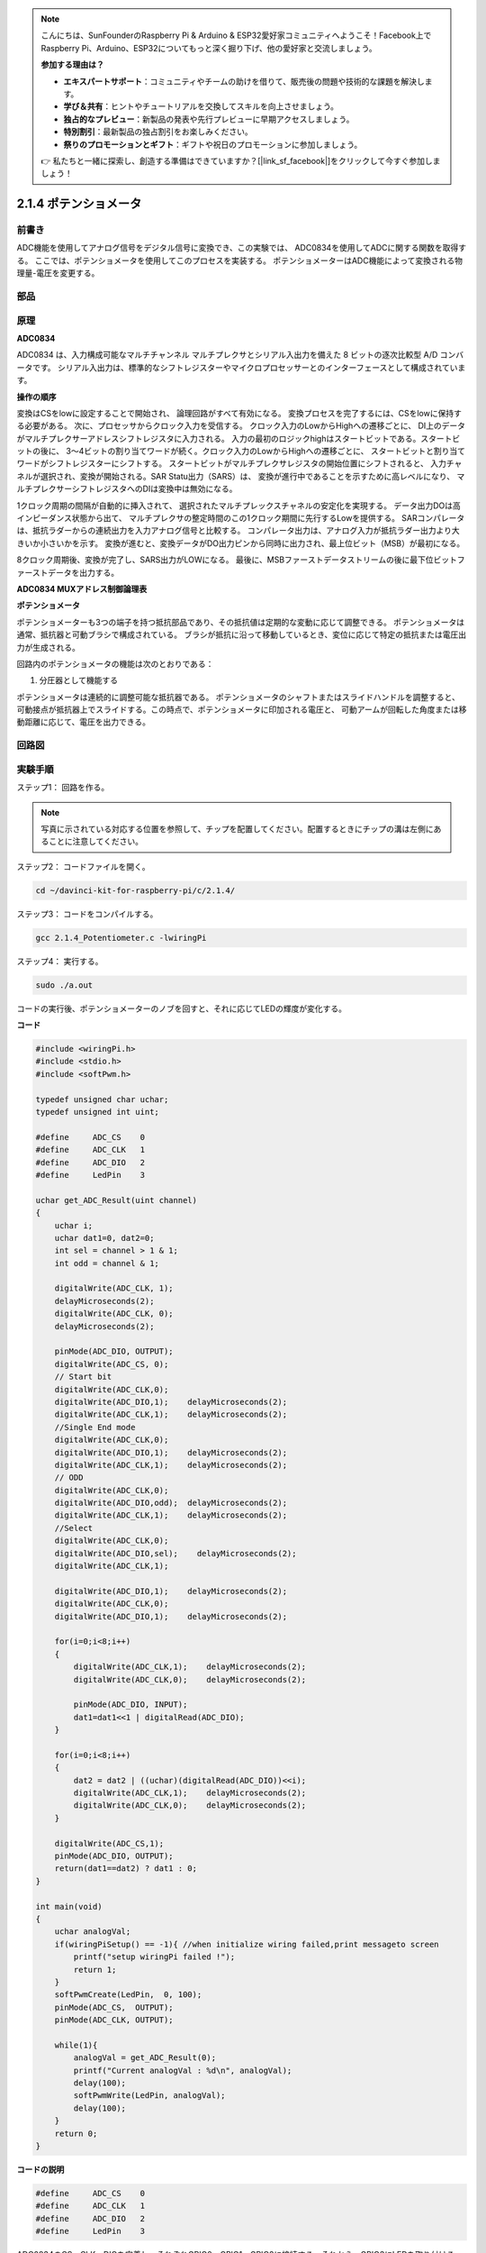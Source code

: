 .. note::

    こんにちは、SunFounderのRaspberry Pi & Arduino & ESP32愛好家コミュニティへようこそ！Facebook上でRaspberry Pi、Arduino、ESP32についてもっと深く掘り下げ、他の愛好家と交流しましょう。

    **参加する理由は？**

    - **エキスパートサポート**：コミュニティやチームの助けを借りて、販売後の問題や技術的な課題を解決します。
    - **学び＆共有**：ヒントやチュートリアルを交換してスキルを向上させましょう。
    - **独占的なプレビュー**：新製品の発表や先行プレビューに早期アクセスしましょう。
    - **特別割引**：最新製品の独占割引をお楽しみください。
    - **祭りのプロモーションとギフト**：ギフトや祝日のプロモーションに参加しましょう。

    👉 私たちと一緒に探索し、創造する準備はできていますか？[|link_sf_facebook|]をクリックして今すぐ参加しましょう！

2.1.4 ポテンショメータ
======================

前書き
------------

ADC機能を使用してアナログ信号をデジタル信号に変換でき、この実験では、
ADC0834を使用してADCに関する関数を取得する。
ここでは、ポテンショメータを使用してこのプロセスを実装する。
ポテンショメーターはADC機能によって変換される物理量-電圧を変更する。

部品
----------

.. image:: ../img/list_2.1.4_potentiometer.png


原理
---------

**ADC0834**

ADC0834 は、入力構成可能なマルチチャンネル マルチプレクサとシリアル入出力を備えた 8 ビットの逐次比較型 A/D コンバータです。
シリアル入出力は、標準的なシフトレジスターやマイクロプロセッサーとのインターフェースとして構成されています。

.. image:: ../img/image309.png


**操作の順序**

変換はCSをlowに設定することで開始され、
論理回路がすべて有効になる。
変換プロセスを完了するには、CSをlowに保持する必要がある。
次に、プロセッサからクロック入力を受信する。
クロック入力のLowからHighへの遷移ごとに、
DI上のデータがマルチプレクサーアドレスシフトレジスタに入力される。
入力の最初のロジックhighはスタートビットである。スタートビットの後に、
3〜4ビットの割り当てワードが続く。クロック入力のLowからHighへの遷移ごとに、
スタートビットと割り当てワードがシフトレジスターにシフトする。
スタートビットがマルチプレクサレジスタの開始位置にシフトされると、
入力チャネルが選択され、変換が開始される。SAR Statu出力（SARS）は、
変換が進行中であることを示すために高レベルになり、
マルチプレクサーシフトレジスタへのDIは変換中は無効になる。

1クロック周期の間隔が自動的に挿入されて、
選択されたマルチプレックスチャネルの安定化を実現する。
データ出力DOは高インピーダンス状態から出て、
マルチプレクサの整定時間のこの1クロック期間に先行するLowを提供する。
SARコンパレータは、抵抗ラダーからの連続出力を入力アナログ信号と比較する。
コンパレータ出力は、アナログ入力が抵抗ラダー出力より大きいか小さいかを示す。
変換が進むと、変換データがDO出力ピンから同時に出力され、最上位ビット（MSB）が最初になる。

8クロック周期後、変換が完了し、SARS出力がLOWになる。
最後に、MSBファーストデータストリームの後に最下位ビットファーストデータを出力する。

.. image:: ../img/image175.png
    :width: 800
    :align: center


**ADC0834 MUXアドレス制御論理表**

.. image:: ../img/image176.png
    :width: 800
    :align: center


**ポテンショメータ**


ポテンショメーターも3つの端子を持つ抵抗部品であり、その抵抗値は定期的な変動に応じて調整できる。
ポテンショメータは通常、抵抗器と可動ブラシで構成されている。
ブラシが抵抗に沿って移動しているとき、変位に応じて特定の抵抗または電圧出力が生成される。

.. image:: ../img/image310.png
    :width: 300
    :align: center


回路内のポテンショメータの機能は次のとおりである：

1. 分圧器として機能する

ポテンショメータは連続的に調整可能な抵抗器である。
ポテンショメータのシャフトまたはスライドハンドルを調整すると、
可動接点が抵抗器上でスライドする。この時点で、ポテンショメータに印加される電圧と、
可動アームが回転した角度または移動距離に応じて、電圧を出力できる。

回路図
-----------------

.. image:: ../img/image311.png


.. image:: ../img/image312.png


実験手順
-----------------------

ステップ1： 回路を作る。

.. image:: ../img/image180.png
    :width: 800



.. note::
    写真に示されている対応する位置を参照して、チップを配置してください。配置するときにチップの溝は左側にあることに注意してください。



ステップ2： コードファイルを開く。

.. raw:: html

   <run></run>

.. code-block::

    cd ~/davinci-kit-for-raspberry-pi/c/2.1.4/

ステップ3： コードをコンパイルする。

.. raw:: html

   <run></run>

.. code-block::

    gcc 2.1.4_Potentiometer.c -lwiringPi

ステップ4： 実行する。

.. raw:: html

   <run></run>

.. code-block::

    sudo ./a.out

コードの実行後、ポテンショメーターのノブを回すと、それに応じてLEDの輝度が変化する。

**コード**

.. code-block:: c

    #include <wiringPi.h>
    #include <stdio.h>
    #include <softPwm.h>

    typedef unsigned char uchar;
    typedef unsigned int uint;

    #define     ADC_CS    0
    #define     ADC_CLK   1
    #define     ADC_DIO   2
    #define     LedPin    3

    uchar get_ADC_Result(uint channel)
    {
        uchar i;
        uchar dat1=0, dat2=0;
        int sel = channel > 1 & 1;
        int odd = channel & 1;

        digitalWrite(ADC_CLK, 1);
        delayMicroseconds(2);
        digitalWrite(ADC_CLK, 0);
        delayMicroseconds(2);

        pinMode(ADC_DIO, OUTPUT);
        digitalWrite(ADC_CS, 0);
        // Start bit
        digitalWrite(ADC_CLK,0);
        digitalWrite(ADC_DIO,1);    delayMicroseconds(2);
        digitalWrite(ADC_CLK,1);    delayMicroseconds(2);
        //Single End mode
        digitalWrite(ADC_CLK,0);
        digitalWrite(ADC_DIO,1);    delayMicroseconds(2);
        digitalWrite(ADC_CLK,1);    delayMicroseconds(2);
        // ODD
        digitalWrite(ADC_CLK,0);
        digitalWrite(ADC_DIO,odd);  delayMicroseconds(2);
        digitalWrite(ADC_CLK,1);    delayMicroseconds(2);
        //Select
        digitalWrite(ADC_CLK,0);
        digitalWrite(ADC_DIO,sel);    delayMicroseconds(2);
        digitalWrite(ADC_CLK,1);

        digitalWrite(ADC_DIO,1);    delayMicroseconds(2);
        digitalWrite(ADC_CLK,0);
        digitalWrite(ADC_DIO,1);    delayMicroseconds(2);

        for(i=0;i<8;i++)
        {
            digitalWrite(ADC_CLK,1);    delayMicroseconds(2);
            digitalWrite(ADC_CLK,0);    delayMicroseconds(2);

            pinMode(ADC_DIO, INPUT);
            dat1=dat1<<1 | digitalRead(ADC_DIO);
        }

        for(i=0;i<8;i++)
        {
            dat2 = dat2 | ((uchar)(digitalRead(ADC_DIO))<<i);
            digitalWrite(ADC_CLK,1);    delayMicroseconds(2);
            digitalWrite(ADC_CLK,0);    delayMicroseconds(2);
        }

        digitalWrite(ADC_CS,1);
        pinMode(ADC_DIO, OUTPUT);
        return(dat1==dat2) ? dat1 : 0;
    }

    int main(void)
    {
        uchar analogVal;
        if(wiringPiSetup() == -1){ //when initialize wiring failed,print messageto screen
            printf("setup wiringPi failed !");
            return 1;
        }
        softPwmCreate(LedPin,  0, 100);
        pinMode(ADC_CS,  OUTPUT);
        pinMode(ADC_CLK, OUTPUT);

        while(1){
            analogVal = get_ADC_Result(0);
            printf("Current analogVal : %d\n", analogVal);
            delay(100);
            softPwmWrite(LedPin, analogVal);
            delay(100);
        }
        return 0;
    }

**コードの説明**

.. code-block:: c

    #define     ADC_CS    0
    #define     ADC_CLK   1
    #define     ADC_DIO   2
    #define     LedPin    3

ADC0834のCS、CLK、DIOを定義し、それぞれGPIO0、GPIO1、GPIO2に接続する。それから、GPIO3にLEDを取り付ける。

.. code-block:: c

    uchar get_ADC_Result(uint channel)
    {
        uchar i;
        uchar dat1=0, dat2=0;
        int sel = channel > 1 & 1;
        int odd = channel & 1;

        digitalWrite(ADC_CLK, 1);
        delayMicroseconds(2);
        digitalWrite(ADC_CLK, 0);
        delayMicroseconds(2);

        pinMode(ADC_DIO, OUTPUT);
        digitalWrite(ADC_CS, 0);
        // Start bit
        digitalWrite(ADC_CLK,0);
        digitalWrite(ADC_DIO,1);    delayMicroseconds(2);
        digitalWrite(ADC_CLK,1);    delayMicroseconds(2);
        //Single End mode
        digitalWrite(ADC_CLK,0);
        digitalWrite(ADC_DIO,1);    delayMicroseconds(2);
        digitalWrite(ADC_CLK,1);    delayMicroseconds(2);
        // ODD
        digitalWrite(ADC_CLK,0);
        digitalWrite(ADC_DIO,odd);  delayMicroseconds(2);
        digitalWrite(ADC_CLK,1);    delayMicroseconds(2);
        //Select
        digitalWrite(ADC_CLK,0);
        digitalWrite(ADC_DIO,sel);    delayMicroseconds(2);
        digitalWrite(ADC_CLK,1);

        digitalWrite(ADC_DIO,1);    delayMicroseconds(2);
        digitalWrite(ADC_CLK,0);
        digitalWrite(ADC_DIO,1);    delayMicroseconds(2);
        for(i=0;i<8;i++)
        {
            digitalWrite(ADC_CLK,1);    delayMicroseconds(2);
            digitalWrite(ADC_CLK,0);    delayMicroseconds(2);

            pinMode(ADC_DIO, INPUT);
            dat1=dat1<<1 | digitalRead(ADC_DIO);
        }

        for(i=0;i<8;i++)
        {
            dat2 = dat2 | ((uchar)(digitalRead(ADC_DIO))<<i);
            digitalWrite(ADC_CLK,1);    delayMicroseconds(2);
            digitalWrite(ADC_CLK,0);    delayMicroseconds(2);
        }

        digitalWrite(ADC_CS,1);
        pinMode(ADC_DIO, OUTPUT);
        return(dat1==dat2) ? dat1 : 0;
    }

ADC0834 には、アナログからデジタルへの変換を行う機能がある。特定の ワークフローは次のとおりです：

.. code-block:: c

    digitalWrite(ADC_CS, 0);

CSを低レベルに設定し、AD変換の有効化を開始する。

.. code-block:: c

    // Start bit
    digitalWrite(ADC_CLK,0);
    digitalWrite(ADC_DIO,1);    delayMicroseconds(2);
    digitalWrite(ADC_CLK,1);    delayMicroseconds(2);

クロック入力の lowからhighへの遷移が最初に発生したとき、 スタートビットとしてDIOを 1に設定する。次の三つのステップには 、割り当て単語が3つある 。

.. code-block:: c

    //Single End mode
    digitalWrite(ADC_CLK,0);
    igitalWrite(ADC_DIO,1);    delayMicroseconds(2);
    gitalWrite(ADC_CLK,1);    delayMicroseconds(2);

クロック入力のlowからhighへの遷移が二回発生したらすぐに、DIOを1に設定し、SGLモードを選択する。

.. code-block:: c

    // ODD
    digitalWrite(ADC_CLK,0);
    digitalWrite(ADC_DIO,odd);  delayMicroseconds(2);
    digitalWrite(ADC_CLK,1);    delayMicroseconds(2);

三回目に発生すると、DIOの値は変数 odd によって制御される。

.. code-block:: c

    //Select
    digitalWrite(ADC_CLK,0);
    digitalWrite(ADC_DIO,sel);    delayMicroseconds(2);
    digitalWrite(ADC_CLK,1);

CLKのパルスが4番目に低レベルから高レベルに変換されると、DIOの値は変数 sel によって制御される。

channel = 0、sel = 0、odd = 0の条件下では、 sel および odd に関する演算式は次のとおりである：

.. code-block:: c

    int sel = channel > 1 & 1;
    int odd = channel & 1;

channel = 1、sel = 0、odd = 1という条件が満たされている場合、
次のアドレス制御ロジックテーブルを参照してください。ここで、
CH1が選択され、開始ビットがマルチプレクサレジスタの開始位置にシフトされ、変換が開始される。

.. image:: ../img/image313.png


.. code-block:: c

    digitalWrite(ADC_DIO,1);    delayMicroseconds(2);
    digitalWrite(ADC_CLK,0);
    digitalWrite(ADC_DIO,1);    delayMicroseconds(2);

ここでは、DIOを1に二回設定し、それを無視してください。

.. code-block:: c

    for(i=0;i<8;i++)
        {
            digitalWrite(ADC_CLK,1);    delayMicroseconds(2);
            digitalWrite(ADC_CLK,0);    delayMicroseconds(2);

            pinMode(ADC_DIO, INPUT);
            dat1=dat1<<1 | digitalRead(ADC_DIO);
        }

最初の ``for() statement`` で、CLKの五番目のパルスがHighレベルから低レベルに変換したらすぐに、
DIOを入力モードに設定してください。
それから、変換が開始され、変換された値が変数dat1に保存される。8クロック周期後、変換が完了する。

.. code-block:: c

    for(i=0;i<8;i++)
        {
            dat2 = dat2 | ((uchar)(digitalRead(ADC_DIO))<<i);
            digitalWrite(ADC_CLK,1);    delayMicroseconds(2);
            digitalWrite(ADC_CLK,0);    delayMicroseconds(2);
        }

2番目最初の ``for()statement`` では、
他の最初の8つの後にDOを介して値を変換を出力し、変数dat2に保存する。

.. code-block:: c

    digitalWrite(ADC_CS,1);
    pinMode(ADC_DIO, OUTPUT);
    return(dat1==dat2) ? dat1 : 0;

``return(dat1 == dat2)? dat1:0;`` は、変換中に得られた値と出力値を比較するために使用される。
それらが互いに等しい場合、変換値dat1を出力する。
それ以外の場合は、0を出力する。これで、ADC0834の処理が完了した。

.. code-block:: c

    softPwmCreate(LedPin,  0, 100);

この機能はソフトウェアを使用してPWMピンLedPinを作成し、
初期パルス幅を0に設定し、PWMの周期を100 x 100usにするために使用される。

.. code-block:: c

    while(1){
            analogVal = get_ADC_Result(0);
            printf("Current analogVal : %d\n", analogVal);
            softPwmWrite(LedPin, analogVal);
            delay(100);
        }

メイ プログラムで、 ポテンショメーターに最初接続されているチャンネル0 0 の値 を 読み取る 。
そして、最初値を最初変数analogValに保存してから LedPinに書き込む。 
これで、ポテンショメータの値によってLEDの輝度が変化することを見ることができる。
